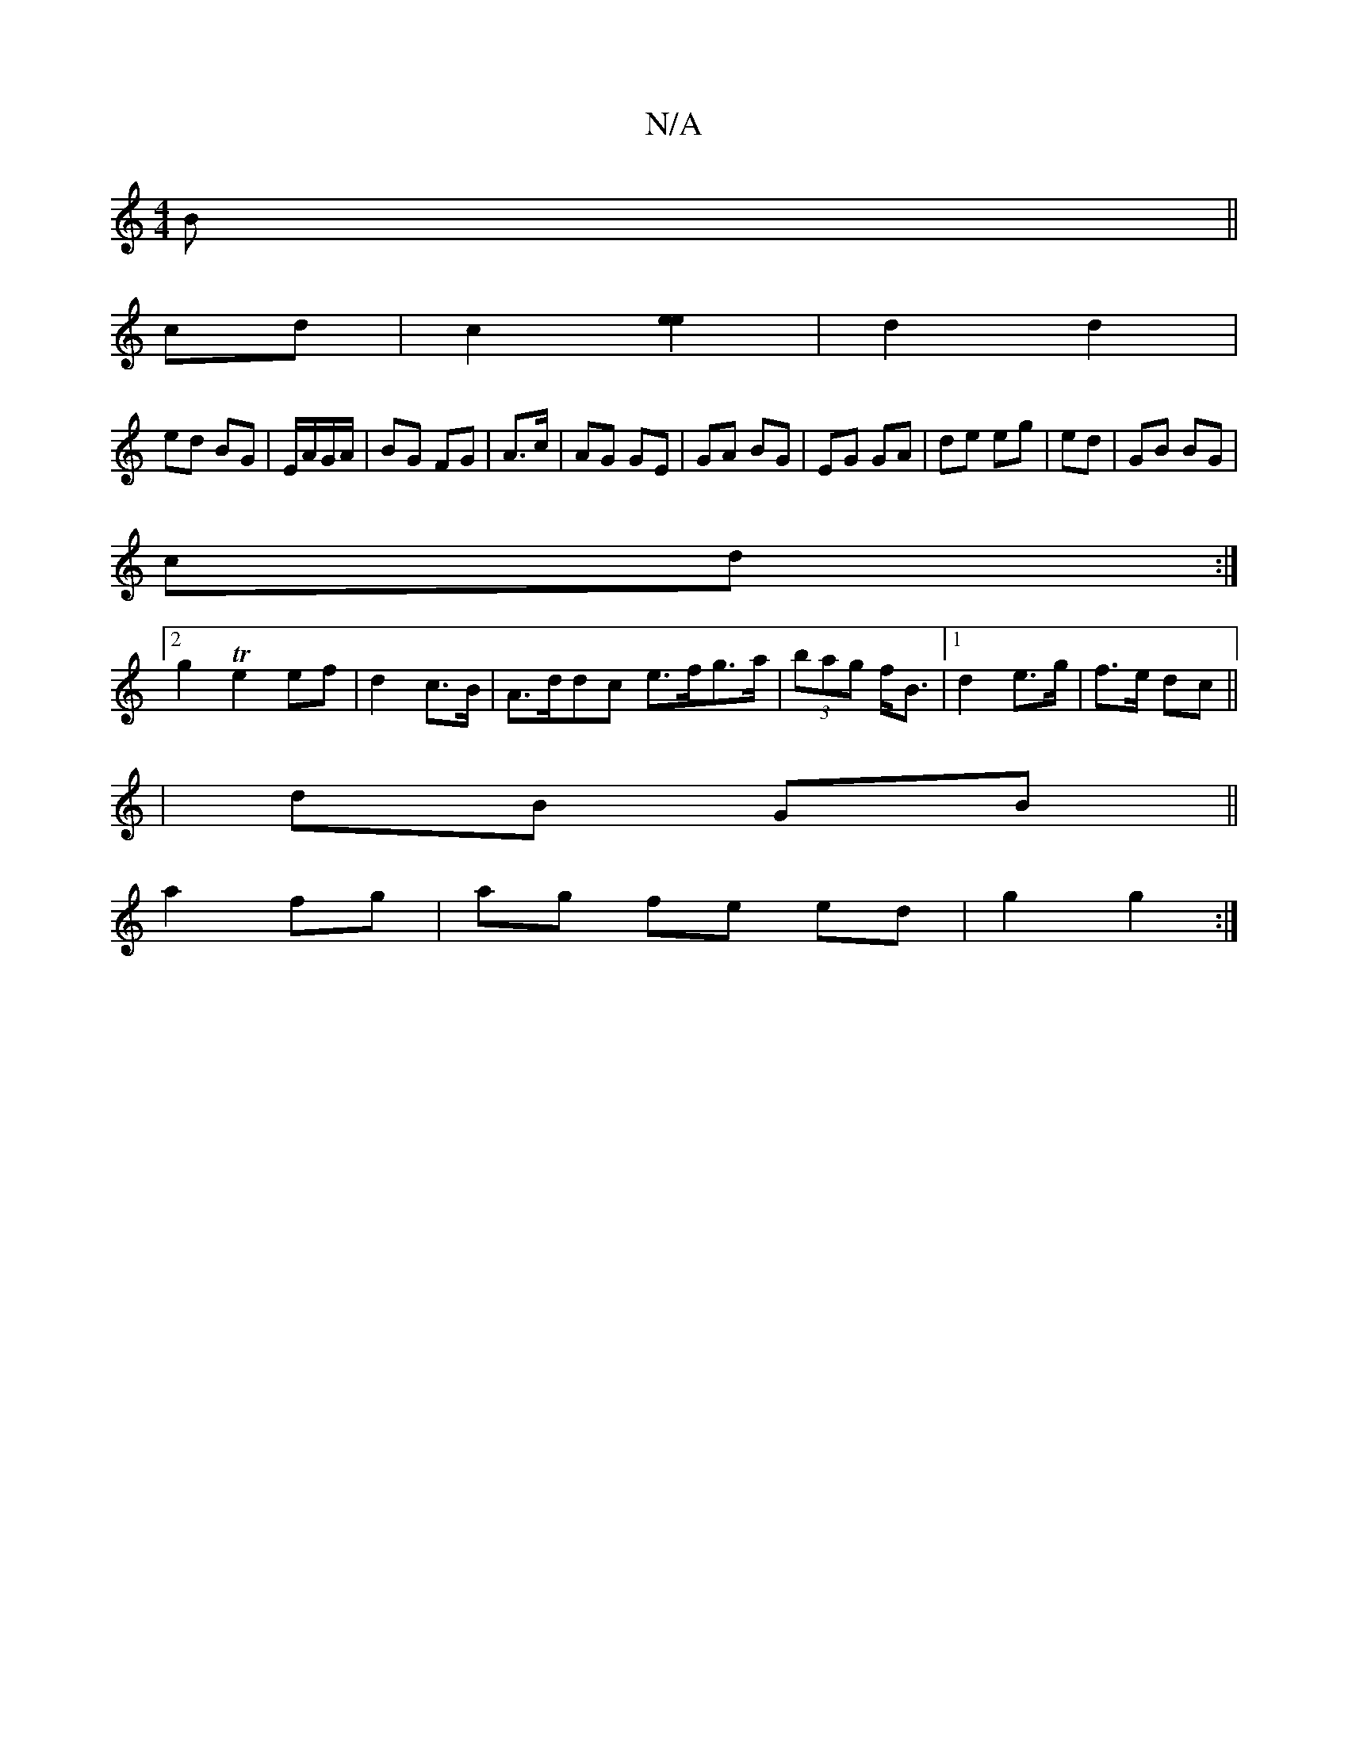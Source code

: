 X:1
T:N/A
M:4/4
R:N/A
K:Cmajor
B||
cd|c2[e2e2]| d2 d2 |
ed BG|E/A/G/A/ | BG FG | A3/c/ | AG GE | GA BG | EG GA | de eg | ed|GB BG|
cd :|
[2g2 Te2 ef|d2 c>B|A>ddc e>fg>a|(3bag f<B |[1 d2 e>g|f>e dc||
|dB GB||
a2 fg|ag fe ed|g2 g2:|2